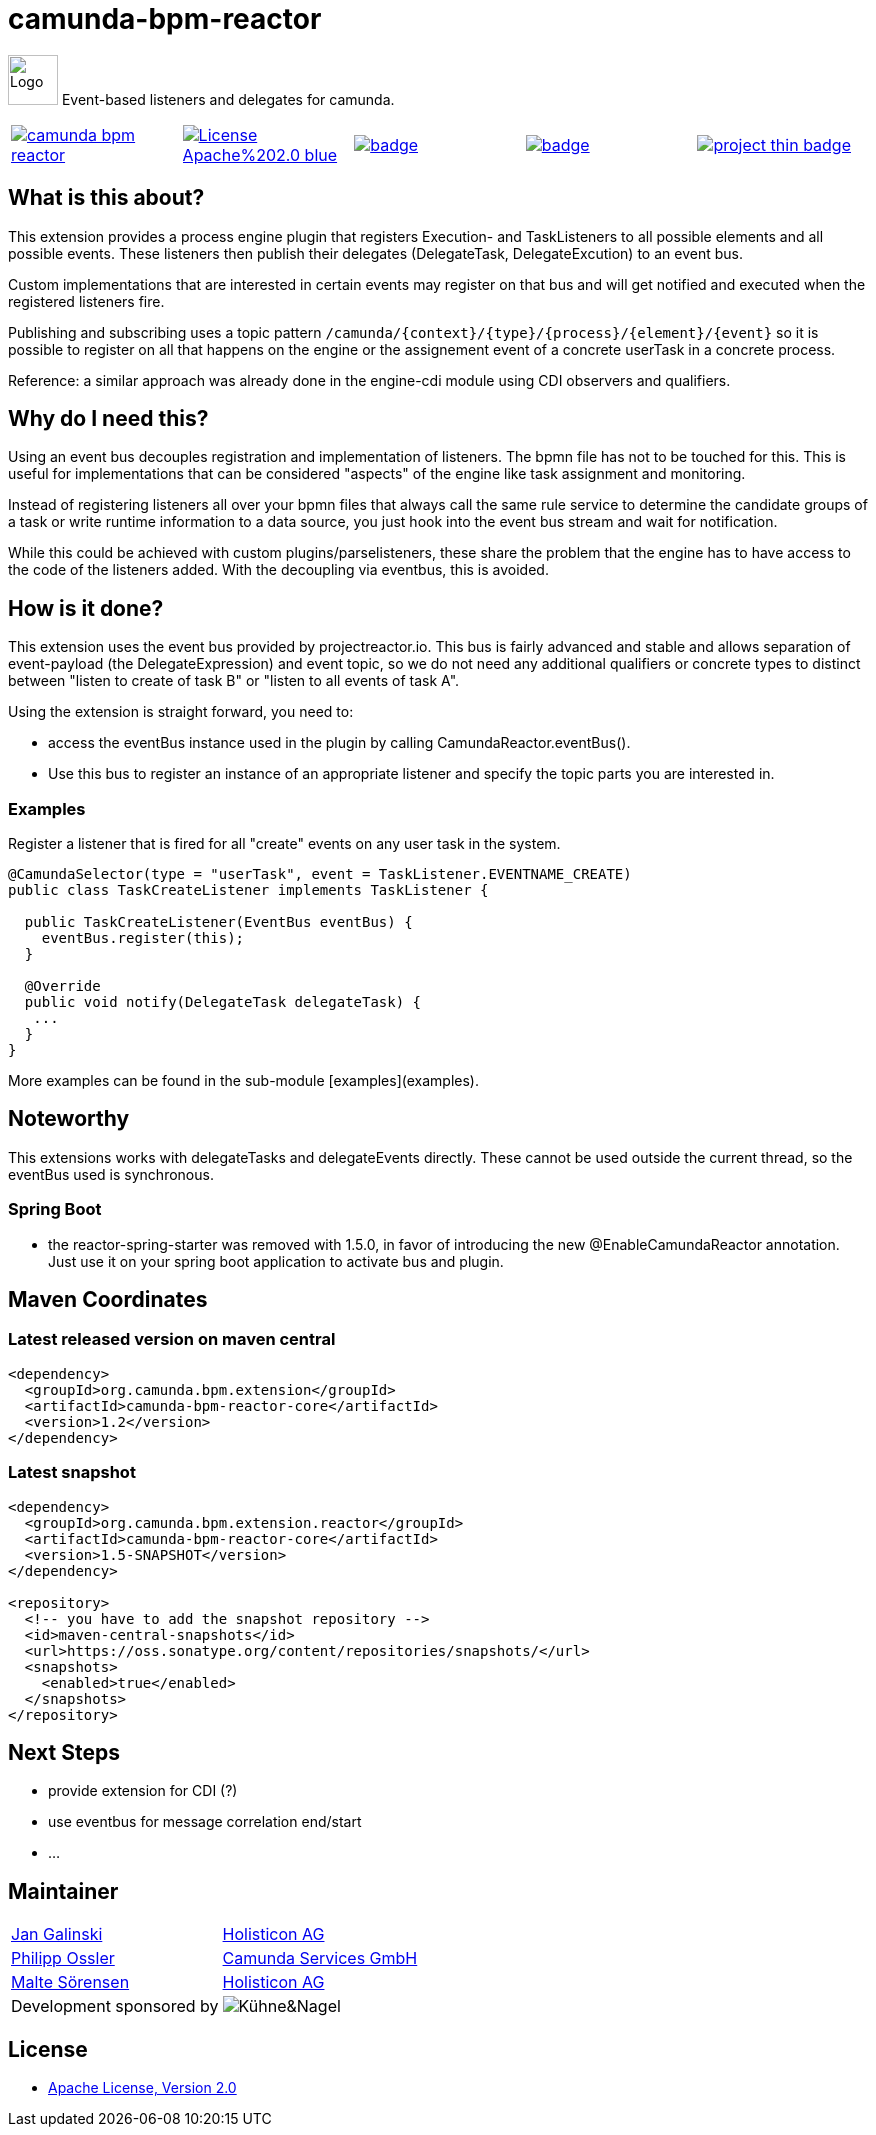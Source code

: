 # camunda-bpm-reactor

image:http://camunda.github.io/camunda-bpm-assert/resources/images/camunda.png[alt="Logo", width="50", float="right", align="center"]
Event-based listeners and delegates for camunda.

[cols="a,a,a,a,a"]
,====
// mvn travis
image::https://travis-ci.org/camunda/camunda-bpm-reactor.svg?branch=master[link="https://travis-ci.org/camunda/camunda-bpm-reactor"]
// license
image::https://img.shields.io/badge/License-Apache%202.0-blue.svg[link="./LICENSE"]
// mvn 1.2
image::https://maven-badges.herokuapp.com/maven-central/org.camunda.bpm.extension/camunda-bpm-reactor-core/badge.svg[link="https://maven-badges.herokuapp.com/maven-central/org.camunda.bpm.extension.reactor"]
// mvn 1.5+
image::https://maven-badges.herokuapp.com/maven-central/org.camunda.bpm.extension.reactor/camunda-bpm-reactor-core/badge.svg[link="https://maven-badges.herokuapp.com/maven-central/org.camunda.bpm.extension.reactor"]
// openhub
image::https://www.openhub.net/p/camunda-bpm-reactor/widgets/project_thin_badge.gif[link="https://www.openhub.net/p/camunda-bpm-reactor"]
,====

## What is this about?

This extension provides a process engine plugin that registers Execution- and TaskListeners to all possible elements and all possible events. These listeners then publish their delegates (DelegateTask, DelegateExcution) to an event bus.

Custom implementations that are interested in certain events may register on that bus and will get notified and executed when the registered listeners fire.

Publishing and subscribing uses a topic pattern `/camunda/{context}/{type}/{process}/{element}/{event}` so it is possible to register on all that happens on the engine or the assignement event of a concrete userTask in a concrete process.

Reference: a similar approach was already done in the engine-cdi module using CDI observers and qualifiers.

## Why do I need this?

Using an event bus decouples registration and implementation of listeners. The bpmn file has not to be touched for this. This is useful for implementations that can be considered "aspects" of the engine like task assignment and monitoring.

Instead of registering listeners all over your bpmn files that always call the same rule service to determine the candidate groups of a task or write runtime information to a data source, you just hook into the event bus stream and wait for notification.

While this could be achieved with custom plugins/parselisteners, these share the problem that the engine has to have access to the code of the listeners added. With the decoupling via eventbus, this is avoided.

## How is it done?

This extension uses the event bus provided by projectreactor.io. This bus is fairly advanced and stable and allows separation of event-payload (the DelegateExpression) and event topic, so we do not need any additional qualifiers or concrete types to distinct between "listen to create of task B" or "listen to all events of task A".

Using the extension is straight forward, you need to:

* access the eventBus instance used in the plugin by calling CamundaReactor.eventBus().
* Use this bus to register an instance of an appropriate listener and specify the topic parts you are interested in.

### Examples

Register a listener that is fired for all "create" events on any user task in the system.

```java
@CamundaSelector(type = "userTask", event = TaskListener.EVENTNAME_CREATE)
public class TaskCreateListener implements TaskListener {

  public TaskCreateListener(EventBus eventBus) {
    eventBus.register(this);
  }

  @Override
  public void notify(DelegateTask delegateTask) {
   ...
  }
}
```

More examples can be found in the sub-module [examples](examples).

## Noteworthy

This extensions works with delegateTasks and delegateEvents directly. These cannot be used outside the current thread, so the eventBus used is synchronous.

### Spring Boot

* the reactor-spring-starter was removed with 1.5.0, in favor of introducing the new @EnableCamundaReactor annotation. Just use it on your spring boot application to activate bus and plugin.

## Maven Coordinates

### Latest released version on maven central

```xml
<dependency>
  <groupId>org.camunda.bpm.extension</groupId>
  <artifactId>camunda-bpm-reactor-core</artifactId>
  <version>1.2</version>
</dependency>
```

### Latest snapshot

```xml
<dependency>
  <groupId>org.camunda.bpm.extension.reactor</groupId>
  <artifactId>camunda-bpm-reactor-core</artifactId>
  <version>1.5-SNAPSHOT</version>
</dependency>

<repository>
  <!-- you have to add the snapshot repository -->
  <id>maven-central-snapshots</id>
  <url>https://oss.sonatype.org/content/repositories/snapshots/</url>
  <snapshots>
    <enabled>true</enabled>
  </snapshots>
</repository>
```


## Next Steps

* provide extension for CDI (?)
* use eventbus for message correlation end/start
* ...

## Maintainer

[cols="a,a"]
,===
https://github.com/jangalinski[Jan Galinski],https://www.holisticon.de/[Holisticon AG]
https://github.com/saig0[Philipp Ossler],https://www.camunda.org/[Camunda Services GmbH]
https://github.com/malteser[Malte Sörensen],https://www.holisticon.de/[Holisticon AG]
Development sponsored by,image::docs/images/logo-kuehne-nagel.gif[Kühne&Nagel]
,===

## License

* link:./LICENSE[Apache License, Version 2.0]
